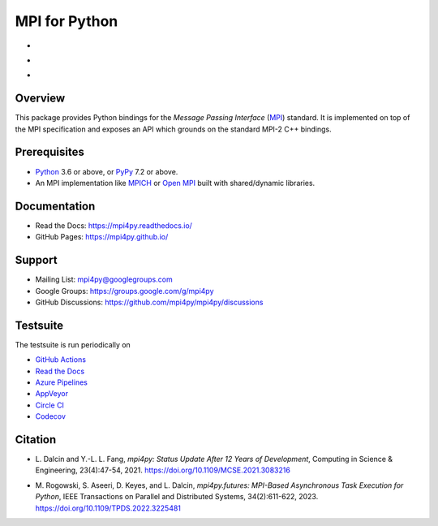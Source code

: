 ==============
MPI for Python
==============

-  .. image:: https://github.com/mpi4py/mpi4py/workflows/ci/badge.svg?branch=master
      :target: https://github.com/mpi4py/mpi4py/actions/
   .. image:: https://readthedocs.org/projects/mpi4py/badge/?version=latest
      :target: https://mpi4py.readthedocs.io/en/latest/
   .. image:: https://dev.azure.com/mpi4py/mpi4py/_apis/build/status/ci?branchName=master
      :target: https://dev.azure.com/mpi4py/mpi4py/_build
   .. image:: https://ci.appveyor.com/api/projects/status/whh5xovp217h0f7n?svg=true
      :target: https://ci.appveyor.com/project/mpi4py/mpi4py
   .. image:: https://circleci.com/gh/mpi4py/mpi4py.svg?style=shield
      :target: https://circleci.com/gh/mpi4py/mpi4py
   .. image:: https://codecov.io/gh/mpi4py/mpi4py/branch/master/graph/badge.svg
      :target: https://codecov.io/gh/mpi4py/mpi4py
   .. image:: https://scan.coverity.com/projects/mpi4py-mpi4py/badge.svg
      :target: https://scan.coverity.com/projects/mpi4py-mpi4py
-  .. image:: https://img.shields.io/pypi/v/mpi4py.svg
      :target: https://pypi.org/project/mpi4py/
   .. image:: https://img.shields.io/conda/vn/anaconda/mpi4py
      :target: https://anaconda.org/anaconda/mpi4py
   .. image:: https://img.shields.io/conda/vn/conda-forge/mpi4py
      :target: https://anaconda.org/conda-forge/mpi4py
   .. image:: https://img.shields.io/conda/vn/mpi4py/mpi4py
      :target: https://anaconda.org/mpi4py/mpi4py
-  .. image:: https://img.shields.io/homebrew/v/mpi4py
      :target: https://formulae.brew.sh/formula/mpi4py
   .. image:: https://img.shields.io/debian/v/mpi4py
      :target: https://packages.debian.org/source/stable/mpi4py
   .. image:: https://img.shields.io/fedora/v/mpi4py-common
      :target: https://packages.fedoraproject.org/pkgs/mpi4py/mpi4py-common/
   .. image:: https://img.shields.io/ubuntu/v/mpi4py
      :target: https://launchpad.net/ubuntu/+source/mpi4py
   .. image:: https://img.shields.io/archlinux/v/extra/x86_64/python-mpi4py
      :target: https://archlinux.org/packages/extra/x86_64/python-mpi4py/

Overview
--------

This package provides Python bindings for the *Message Passing
Interface* (`MPI <https://www.mpi-forum.org/>`_) standard. It is
implemented on top of the MPI specification and exposes an API which
grounds on the standard MPI-2 C++ bindings.

Prerequisites
-------------

* `Python <https://www.python.org/>`_ 3.6 or above,
  or `PyPy <https://www.pypy.org/>`_ 7.2 or above.

* An MPI implementation like `MPICH <https://www.mpich.org/>`_ or
  `Open MPI <https://www.open-mpi.org/>`_ built with shared/dynamic
  libraries.

Documentation
-------------

* Read the Docs: https://mpi4py.readthedocs.io/
* GitHub Pages:  https://mpi4py.github.io/

Support
-------

* Mailing List:       mpi4py@googlegroups.com
* Google Groups:      https://groups.google.com/g/mpi4py
* GitHub Discussions: https://github.com/mpi4py/mpi4py/discussions

Testsuite
---------

The testsuite is run periodically on

* `GitHub Actions <https://github.com/mpi4py/mpi4py/actions/>`_

* `Read the Docs <https://readthedocs.org/projects/mpi4py/builds/>`_

* `Azure Pipelines <https://dev.azure.com/mpi4py/mpi4py>`_

* `AppVeyor <https://ci.appveyor.com/project/mpi4py/mpi4py>`_

* `Circle CI <https://circleci.com/gh/mpi4py/mpi4py>`_

* `Codecov <https://app.codecov.io/gh/mpi4py/mpi4py>`_

Citation
--------

+ L. Dalcin and Y.-L. L. Fang,
  *mpi4py: Status Update After 12 Years of Development*,
  Computing in Science & Engineering, 23(4):47-54, 2021.
  https://doi.org/10.1109/MCSE.2021.3083216

* M. Rogowski, S. Aseeri, D. Keyes, and L. Dalcin,
  *mpi4py.futures: MPI-Based Asynchronous Task Execution for Python*,
  IEEE Transactions on Parallel and Distributed Systems, 34(2):611-622, 2023.
  https://doi.org/10.1109/TPDS.2022.3225481

